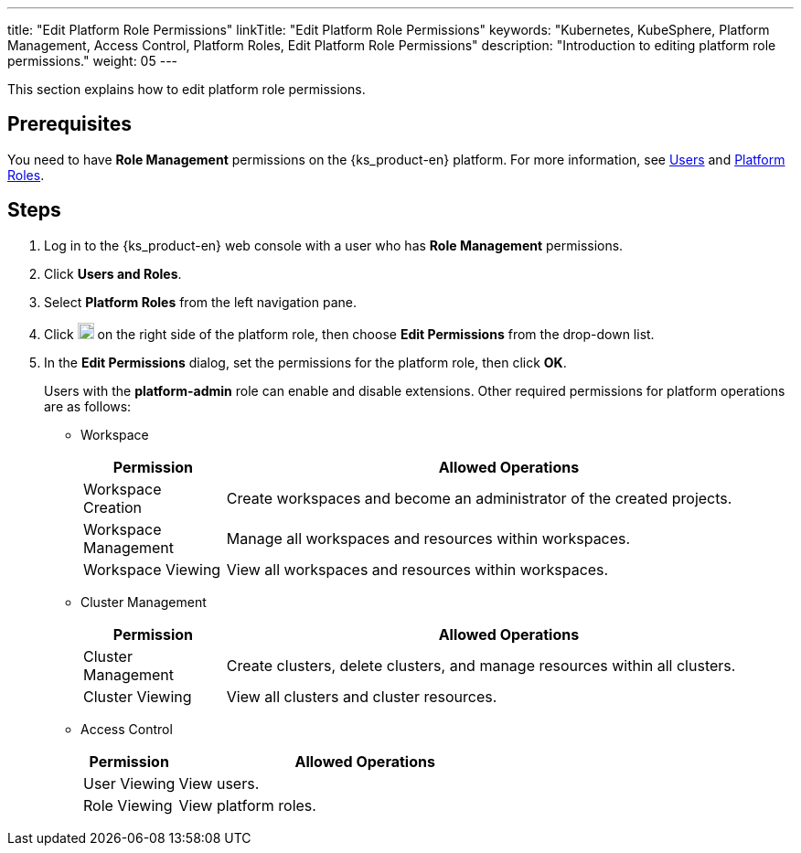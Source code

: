 ---
title: "Edit Platform Role Permissions"
linkTitle: "Edit Platform Role Permissions"
keywords: "Kubernetes, KubeSphere, Platform Management, Access Control, Platform Roles, Edit Platform Role Permissions"
description: "Introduction to editing platform role permissions."
weight: 05
---

:ks_menu: **Users and Roles**
:ks_permission: **Role Management**
:ks_navigation: **Platform Roles**

This section explains how to edit platform role permissions.

== Prerequisites

You need to have pass:a,q[{ks_permission}] permissions on the {ks_product-en} platform. For more information, see link:../../01-users/[Users] and link:../../02-platform-roles/[Platform Roles].

== Steps

. Log in to the {ks_product-en} web console with a user who has pass:a,q[{ks_permission}] permissions.
. Click pass:a,q[{ks_menu}].
. Select **Platform Roles** from the left navigation pane.
. Click image:/images/ks-qkcp/zh/icons/more.svg[more,18,18] on the right side of the platform role, then choose **Edit Permissions** from the drop-down list.
. In the **Edit Permissions** dialog, set the permissions for the platform role, then click **OK**.
+
Users with the **platform-admin** role can enable and disable extensions. Other required permissions for platform operations are as follows:

+
* Workspace
+

[%header,cols="1a,4a"]
|===
|Permission |Allowed Operations

|Workspace Creation
|Create workspaces and become an administrator of the created projects.

|Workspace Management
|Manage all workspaces and resources within workspaces.

|Workspace Viewing
|View all workspaces and resources within workspaces.
|===

+
* Cluster Management
+

[%header,cols="1a,4a"]
|===
|Permission |Allowed Operations

|Cluster Management
|Create clusters, delete clusters, and manage resources within all clusters.

|Cluster Viewing
|View all clusters and cluster resources.
|===

* Access Control
+
--
[%header,cols="1a,4a"]
|===
|Permission |Allowed Operations

|User Viewing
|View users.

|Role Viewing
|View platform roles.

|===
--
